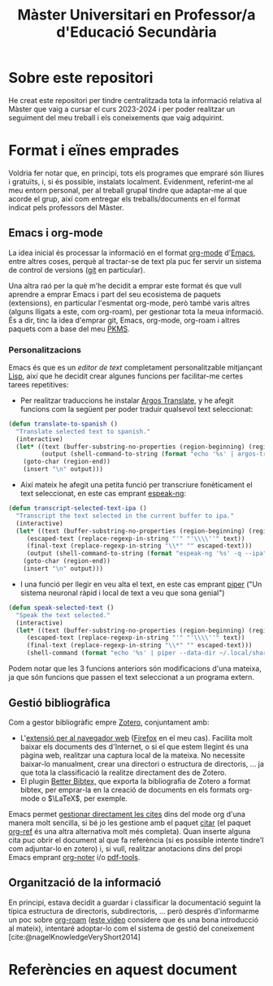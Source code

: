 #+title: Màster Universitari en Professor/a d'Educació Secundària
#+bibliography: ~/Documents/Bibliography/My_Library.bib
#+cite_export: csl

* Sobre este repositori
He creat este repositori per tindre centralitzada tota la informació relativa al Màster que vaig a cursar el curs 2023-2024 i per poder realitzar un seguiment del meu treball i els coneixements que vaig adquirint.

* Format i eïnes emprades

Voldria fer notar que, en principi, tots els programes que empraré són lliures i gratuïts, i, si és possible, instalats localment. Evidenment, referint-me al meu entorn personal, per al treball grupal tindre que adaptar-me al que acorde el grup, així com entregar els treballs/documents en el format indicat pels professors del Màster.

** Emacs i org-mode
La idea inicial és processar la informació en el format [[https://orgmode.org/][org-mode]] d'[[https://www.gnu.org/software/emacs/][Emacs]], entre altres coses, perquè al tractar-se de text pla puc fer servir un sistema de control de versions ([[https://git-scm.com/][git]] en particular).

Una altra raó per la què m'he decidit a emprar este format és que vull aprendre a emprar Emacs i part del seu ecosistema de paquets (extensions), en particular l'esmentat org-mode, però també varis altres (alguns lligats a este, com org-roam), per gestionar tota la meua informació. És a dir, tinc la idea d'emprar git, Emacs, org-mode, org-roam i altres paquets com a base del meu [[https://www.reddit.com/r/PKMS/][PKMS]].

*** Personalitzacions
Emacs és que es un /editor de text/ completament personalitzable mitjançant[[https://en.wikipedia.org/wiki/Emacs_Lisp][ Lisp]], així que he decidit crear algunes funcions per facilitar-me certes tarees repetitives:

- Per realitzar traduccions he instalar [[https://github.com/argosopentech/argos-translate][Argos Translate]], y he afegit funcions com la següent per poder traduir qualsevol text seleccionat:

#+BEGIN_SRC lisp
(defun translate-to-spanish ()
  "Translate selected text to spanish."
  (interactive)
  (let* ((text (buffer-substring-no-properties (region-beginning) (region-end)))
         (output (shell-command-to-string (format "echo '%s' | argos-translate --from-lang en --to-lang es" text))))
    (goto-char (region-end))
    (insert "\n" output)))
#+END_SRC

- Així mateix he afegit una petita funció per transcriure fonèticament el text seleccionat, en este cas emprant [[https://github.com/espeak-ng/espeak-ng][espeak-ng]]:

#+BEGIN_SRC lisp
  (defun transcript-selected-text-ipa ()
    "Transcript the text selected in the current buffer to ipa."
    (interactive)
    (let* ((text (buffer-substring-no-properties (region-beginning) (region-end)))
	   (escaped-text (replace-regexp-in-string "'" "'\\\\''" text))
	   (final-text (replace-regexp-in-string "\\*" "" escaped-text)))
	   (output (shell-command-to-string (format "espeak-ng '%s' -q --ipa" final-text)))
      (goto-char (region-end))
      (insert "\n" output)))
#+END_SRC

- I una funció per llegir en veu alta el text, en este cas emprant [[https://github.com/rhasspy/piper][piper]] ("Un sistema neuronal ràpid i local de text a veu que sona genial")

#+BEGIN_SRC lisp
(defun speak-selected-text ()
  "Speak the text selected."
  (interactive)
  (let* ((text (buffer-substring-no-properties (region-beginning) (region-end)))
	 (escaped-text (replace-regexp-in-string "'" "'\\\\''" text))
	 (final-text (replace-regexp-in-string "\\*" "" escaped-text)))
	 (shell-command (format "echo '%s' | piper --data-dir ~/.local/share/piper-voices/ --model ~/.local/share/piper-voices/en_GB-alba-medium.onnx  --output-raw  | aplay -r 22050 -f S16_LE -t raw" final-text))))
	 #+END_SRC

Podem notar que les 3 funcions anteriors són modificacions d'una mateixa, ja que són funcions que passen el text seleccionat a un programa extern.

** Gestió bibliogràfica
Com a gestor bibliogràfic empre [[https://www.zotero.org/][Zotero]], conjuntament amb:
 - L'[[https://www.zotero.org/download/][extensió per al navegador web]] ([[https://www.mozilla.org/en-US/firefox/][Firefox]] en el meu cas). Facilita molt baixar els documents des d'Internet, o si el que estem llegint és una pàgina web, realitzar una captura local de la mateixa. No necessite baixar-lo manualment, crear una directori o estructura de directoris, ... ja que tota la classificació la realitze directament des de Zotero.
 - El plugin [[https://retorque.re/zotero-better-bibtex/][Better Bibtex,]] que exporta la bibliografia de Zotero a format bibtex, per emprar-la en la creació de documents en els formats org-mode o $\LaTeX$, per exemple.

Emacs permet [[https://orgmode.org/manual/Citations.html][gestionar directament les cites]] dins del mode org d'una manera molt sencilla, si bé jo les gestione amb el paquet [[https://github.com/emacs-citar/citar][citar]] (el paquet [[https://github.com/jkitchin/org-ref][org-ref]] és una altra alternativa molt més completa).
Quan inserte alguna cita puc obrir el document al que fa referència (si es possible intente tindre'l com adjuntar-lo en zotero)  i, si vull, realitzar anotacions dins del propi Emacs emprant [[https://github.com/weirdNox/org-noter][org-noter]] i/o [[https://github.com/vedang/pdf-tools][pdf-tools]].


** Organització de la informació
En principi, estava decidit a guardar i classificar la documentació seguint la típica estructura de directoris, subdirectoris, ... però després d'informarme un poc sobre [[https://www.orgroam.com/][org-roam]] ([[https://www.youtube.com/watch?v=AyhPmypHDEw][este video]] considere que és una bona introducció al mateix), intentaré adoptar-lo com el sistema de gestió del coneixement [cite:@nagelKnowledgeVeryShort2014]



* Referències en aquest document  
#+print_bibliography:


